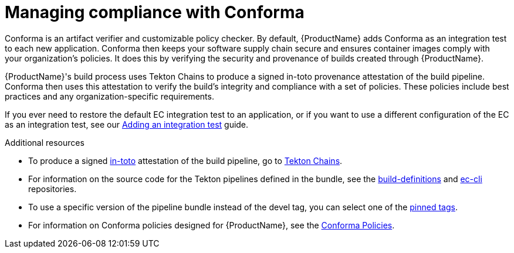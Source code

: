 = Managing compliance with Conforma

Conforma is an artifact verifier and customizable policy checker. By default, {ProductName} adds Conforma as an integration test to each new application. Conforma then keeps your software supply chain secure and ensures container images comply with your organization's policies. It does this by verifying the security and provenance of builds created through {ProductName}.

{ProductName}'s build process uses Tekton Chains to produce a signed in-toto provenance attestation of the build pipeline. Conforma then uses this attestation to verify the build's integrity and compliance with a set of policies. These policies include best practices and any organization-specific requirements.

If you ever need to restore the default EC integration test to an application, or if you want to use a different configuration of the EC as an integration test, see our xref:testing:integration/adding.adoc[Adding an integration test] guide.

.Additional resources
* To produce a signed link:https://in-toto.io/in-toto/[in-toto] attestation of the build pipeline, go to link:https://tekton.dev/docs/chains/[Tekton Chains].
* For information on the source code for the Tekton pipelines defined in the bundle, see the link:https://github.com/redhat-appstudio/build-definitions/blob/main/pipelines/enterprise-contract.yaml[build-definitions] and
link:https://github.com/enterprise-contract/ec-cli/blob/main/tasks/verify-enterprise-contract/0.1/verify-enterprise-contract.yaml[ec-cli] repositories.
* To use a specific version of the pipeline bundle instead of the devel tag, you can select one of the link:https://quay.io/repository/konflux-ci/tekton-catalog/pipeline-enterprise-contract?tab=tags[pinned tags].
* For information on Conforma policies designed for {ProductName}, see the link:https://conforma.dev/docs/ec-policies/index.html[Conforma Policies].
